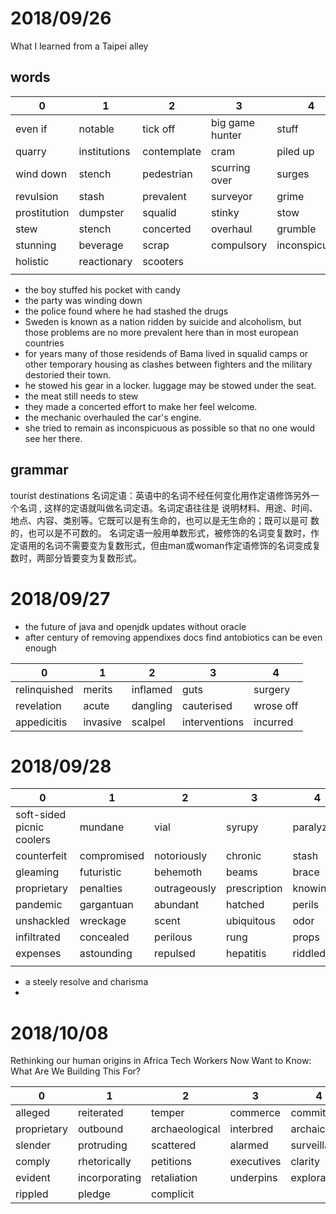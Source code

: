 * 2018/09/26
  What I learned from a Taipei alley
** words
  | 0            | 1            | 2           | 3               | 4             |
  |--------------+--------------+-------------+-----------------+---------------|
  | even if      | notable      | tick off    | big game hunter | stuff         |
  | quarry       | institutions | contemplate | cram            | piled up      |
  | wind down    | stench       | pedestrian  | scurring over   | surges        |
  | revulsion    | stash        | prevalent   | surveyor        | grime         |
  | prostitution | dumpster     | squalid     | stinky          | stow          |
  | stew         | stench       | concerted   | overhaul        | grumble       |
  | stunning     | beverage     | scrap       | compulsory      | inconspicuous |
  | holistic     | reactionary  | scooters    |                 |               |
  |              |              |             |                 |               |
  - the boy stuffed his pocket with candy
  - the party was winding down
  - the police found where he had stashed the drugs
  - Sweden is known as a nation ridden by suicide and alcoholism, but those problems are no more prevalent here than in most european countries
  - for years many of those residends of Bama lived in squalid camps or other temporary housing as clashes between fighters and the military destoried their town.
  - he stowed his gear in a locker. luggage may be stowed under the seat.
  - the meat still needs to stew
  - they made a concerted effort to make her feel welcome.
  - the mechanic overhauled the car's engine.
  - she tried to remain as inconspicuous as possible so that no one would see her there.
  
  
** grammar
  tourist destinations
  名词定语：英语中的名词不经任何变化用作定语修饰另外一个名词 , 这样的定语就叫做名词定语。名词定语往往是 说明材料、用途、时间、地点、内容、类别等。它既可以是有生命的，也可以是无生命的；既可以是可 数的，也可以是不可数的。
  名词定语一般用单数形式，被修饰的名词变复数时，作定语用的名词不需要变为复数形式，但由man或woman作定语修饰的名词变成复数时，两部分皆要变为复数形式。


* 2018/09/27
  - the future of java and openjdk updates without oracle
  - after century of removing appendixes docs find antobiotics can be even enough
  
  | 0            | 1        | 2        | 3             | 4         |
  |--------------+----------+----------+---------------+-----------|
  | relinquished | merits   | inflamed | guts          | surgery   |
  | revelation   | acute    | dangling | cauterised    | wrose off |
  | appedicitis  | invasive | scalpel  | interventions | incurred  |


* 2018/09/28
  | 0                         | 1           | 2            | 3            | 4          |
  |---------------------------+-------------+--------------+--------------+------------|
  | soft-sided picnic coolers | mundane     | vial         | syrupy       | paralyzing |
  | counterfeit               | compromised | notoriously  | chronic      | stash      |
  | gleaming                  | futuristic  | behemoth     | beams        | brace      |
  | proprietary               | penalties   | outrageously | prescription | knowingly  |
  | pandemic                  | gargantuan  | abundant     | hatched      | perils     |
  | unshackled                | wreckage    | scent        | ubiquitous   | odor       |
  | infiltrated               | concealed   | perilous     | rung         | props      |
  | expenses                  | astounding  | repulsed     | hepatitis    | riddled    |
  |                           |             |              |              |            |

  - a steely resolve and charisma
  - 

* 2018/10/08
  Rethinking our human origins in Africa
  Tech Workers Now Want to Know: What Are We Building This For?
  | 0           | 1             | 2              | 3          | 4            |
  |-------------+---------------+----------------+------------+--------------|
  | alleged     | reiterated    | temper         | commerce   | committee    |
  | proprietary | outbound      | archaeological | interbred  | archaic      |
  | slender     | protruding    | scattered      | alarmed    | surveillance |
  | comply      | rhetorically  | petitions      | executives | clarity      |
  | evident     | incorporating | retaliation    | underpins  | exploratory  |
  | rippled     | pledge        | complicit      |            |              |
